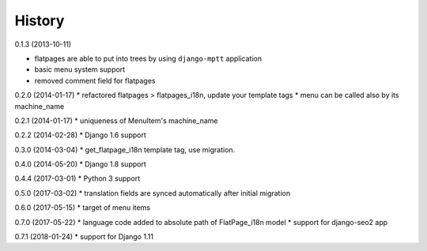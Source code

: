 History
=========

0.1.3 (2013-10-11)

* flatpages are able to put into trees by using ``django-mptt`` application
* basic menu system support
* removed comment field for flatpages

0.2.0 (2014-01-17)
* refactored flatpages > flatpages_i18n, update your template tags
* menu can be called also by its machine_name

0.2.1 (2014-01-17)
* uniqueness of MenuItem's machine_name

0.2.2 (2014-02-28)
* Django 1.6 support

0.3.0 (2014-03-04)
* get_flatpage_i18n template tag, use migration.

0.4.0 (2014-05-20)
* Django 1.8 support

0.4.4 (2017-03-01)
* Python 3 support

0.5.0 (2017-03-02)
* translation fields are synced automatically after initial migration

0.6.0 (2017-05-15)
* target of menu items

0.7.0 (2017-05-22)
* language code added to absolute path of FlatPage_i18n model
* support for django-seo2 app

0.7.1 (2018-01-24)
* support for Django 1.11
